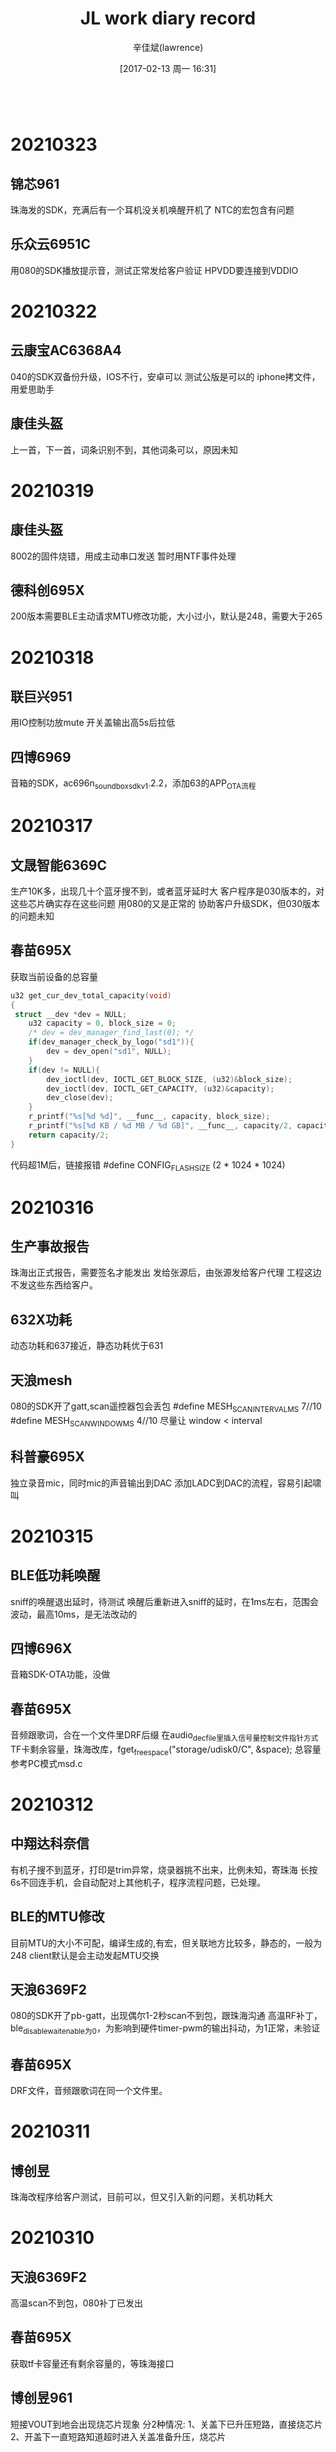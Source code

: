 #+TITLE:       JL work diary record
#+AUTHOR:      辛佳斌(lawrence)
#+DATE:        [2017-02-13 周一 16:31]
#+EMAIL:       lawrencejiabin@163.com
#+KEYWORDS:    the page keywords, e.g. for the XHTML meta tag
#+LANGUAGE:    language for HTML, e.g. ‘en’ (org-export-default-language)
#+TODO:        TODO

#+SEQ_TODO: TODO(T!) | DONE(D@)3  CANCELED(C@/!)  
#+SEQ_TODO: REPORT(r) BUG(b) KNOWNCAUSE(k) | FIXED(f)
   #+BEGIN_SRC c
   #+END_SRC


* 20210323
** 锦芯961
   珠海发的SDK，充满后有一个耳机没关机唤醒开机了
   NTC的宏包含有问题
** 乐众云6951C
   用080的SDK播放提示音，测试正常发给客户验证
   HPVDD要连接到VDDIO

* 20210322
** 云康宝AC6368A4
   040的SDK双备份升级，IOS不行，安卓可以
   测试公版是可以的
   iphone拷文件，用爱思助手
** 康佳头盔
   上一首，下一首，词条识别不到，其他词条可以，原因未知

* 20210319
** 康佳头盔
   8002的固件烧错，用成主动串口发送
   暂时用NTF事件处理
** 德科创695X
   200版本需要BLE主动请求MTU修改功能，大小过小，默认是248，需要大于265

* 20210318
** 联巨兴951
   用IO控制功放mute
   开关盖输出高5s后拉低
** 四博6969
   音箱的SDK，ac696n_soundbox_sdk_v1.2.2，添加63的APP_OTA流程

* 20210317
** 文晟智能6369C
   生产10K多，出现几十个蓝牙搜不到，或者蓝牙延时大
   客户程序是030版本的，对这些芯片确实存在这些问题
   用080的又是正常的
   协助客户升级SDK，但030版本的问题未知
** 春苗695X
   获取当前设备的总容量
   #+BEGIN_SRC c
   u32 get_cur_dev_total_capacity(void)
   {
   	struct __dev *dev = NULL;
       u32 capacity = 0, block_size = 0;
       /* dev = dev_manager_find_last(0); */
       if(dev_manager_check_by_logo("sd1")){
           dev = dev_open("sd1", NULL);
       }
       if(dev != NULL){
           dev_ioctl(dev, IOCTL_GET_BLOCK_SIZE, (u32)&block_size);
           dev_ioctl(dev, IOCTL_GET_CAPACITY, (u32)&capacity);
           dev_close(dev);
       }
       r_printf("%s[%d %d]", __func__, capacity, block_size);
       r_printf("%s[%d KB / %d MB / %d GB]", __func__, capacity/2, capacity/2/1024, capacity/2/1024/1024);
       return capacity/2;
   }
   #+END_SRC
   代码超1M后，链接报错
   #define CONFIG_FLASH_SIZE       (2 * 1024 * 1024)

* 20210316
** 生产事故报告
   珠海出正式报告，需要签名才能发出
   发给张源后，由张源发给客户代理
   工程这边不发这些东西给客户。
** 632X功耗
   动态功耗和637接近，静态功耗优于631
** 天浪mesh
   080的SDK开了gatt,scan遥控器包会丢包
   #define MESH_SCAN_INTERVAL_MS 7//10
   #define MESH_SCAN_WINDOW_MS   4//10
   尽量让 window < interval
** 科普豪695X
   独立录音mic，同时mic的声音输出到DAC
   添加LADC到DAC的流程，容易引起啸叫

* 20210315
** BLE低功耗唤醒
   sniff的唤醒退出延时，待测试
   唤醒后重新进入sniff的延时，在1ms左右，范围会波动，最高10ms，是无法改动的
** 四博696X
   音箱SDK-OTA功能，没做
** 春苗695X
   音频跟歌词，合在一个文件里DRF后缀
   在audio_dec_file里插入信号量控制文件指针方式
   TF卡剩余容量，珠海改库，fget_free_space("storage/udisk0/C", &space);
   总容量参考PC模式msd.c
   
* 20210312
** 中翔达科奈信
   有机子搜不到蓝牙，打印是trim异常，烧录器挑不出来，比例未知，寄珠海
   长按6s不回连手机，会自动配对上其他机子，程序流程问题，已处理。
** BLE的MTU修改
   目前MTU的大小不可配，编译生成的,有宏，但关联地方比较多，静态的，一般为248
   client默认是会主动发起MTU交换
** 天浪6369F2
   080的SDK开了pb-gatt，出现偶尔1-2秒scan不到包，跟珠海沟通
   高温RF补丁，ble_disable_wait_enable为0，为影响到硬件timer-pwm的输出抖动，为1正常，未验证
** 春苗695X
   DRF文件，音频跟歌词在同一个文件里。

* 20210311
** 博创昱
   珠海改程序给客户测试，目前可以，但又引入新的问题，关机功耗大

* 20210310
** 天浪6369F2
   高温scan不到包，080补丁已发出
** 春苗695X
   获取tf卡容量还有剩余容量的，等珠海接口
** 博创昱961
   短接VOUT到地会出现烧芯片现象
   分2种情况:
   1、关盖下已升压短路，直接烧芯片
   2、开盖下一直短路知道超时进入关盖准备升压，烧芯片

* 20210309
** 保留电池图标不要通话功能
   __set_disable_sco_flag(1);
** 科奈信961
   案子代码已发出
** 天浪6369F2
   商务沟通是否需要换货
   RF问题，寄板子给华悦
** 汇杰芯63
   缓存buf的读写流程会数据会乱
   缓存buf跟读写buf，要分开
** 春苗695X
   SPI推屏跟解码音乐冲突,任务优先级问题跟手表一样，还会
   查SPI DMA方式

* 20210308
** 天浪6369F2H
   天猫精灵灯，灯泡温度会上升到120度以上
   出现搜不到遥控器包数据，天猫精灵连接不上等现象,重新上电又可以了
   珠海协助中
** 科奈信961
   调试中
** 四博6969
   120的SDK,客户的安卓手机播歌走48KHz，这边复现不到

* 20210306
  加班出差一天
** 巴达木伽德仕6976D
   内置触摸出现放久无反应，自动开关机，反应不灵敏
   弹片接触问题，变形跟氧化，用导电胶水测试

* 20210305
** 蓝牙芯片性能
   高温测试能支持到105度不断连
   AC6[3]13 A [2] [H]
   -----|---------|---|-->[H] Temperture H = -40～105℃ / T = -40～125℃ / 空 = -40～85℃
   -----|---------|
   -----|---------|----->[2] Flash Size 2 = 2Mbits / 4 = 4Mbits
   -----|
   -----|--------------->[3] Flash Voltage : 1.8V / 9 : 2.4V
   现有的芯片高温版本，只有AC6368A2H和AC6369F2H。如果有其他型号需要用高压版本，请反馈。
** 天浪6369F2
   高温断连，周一过来处理

* 20210304
** 中翔达科奈信961
   强充改成通信失败多少次，才启动
   呼吸灯，灯效果已OK
   NTC已OK
   charge_err_timer = sys_timeout_add(NULL, charge_err_delay_deal, 30 * 1000);///测到有关机命令撞见开机状态,导致不关机

* 20210303
** 中翔达科奈信961
   A1027不带霍尔的仓功能调试
   强充过程无法检测耳机插拔
** 曲速6369C
   遥控器发的包，搜不到
   客户自己改了遥控器的发射代码，已OK
   珠海查的原因，是发射前端杂散太大。

* 20210302
  请假一天
  考驾照

* 20210301
** 曲速636X
   pwm输出，无映射固定IO输出的，修改duty为0，会有一周期高电平
   gpio_set_direction(hw_port, 1);
   JL_TIMERx->CNT = JL_TIMERx->PRD;

* 20210226
** 杰理之家
   693系列后通用，692不支持ai，且没有部分692的功能
** 德科创HID
   636的多媒体遥控器，建业支持
   692X的USB-hid，应该是dma大小配置错误了,等珠海改库
** 科普豪692-AI
   没有HFP协议断开的命令，等海华处理

* 20210225
** 源创杰
   692X对接天天酷跑，10分钟后，会反应慢，还没看
   6969透传的，UUID无法接收数据，建议客户先用NRF看
** 科普豪692X
   AI的SDK，没有断开再重连的命令
** 曲速6369
   mesh多加2个元素，就会爆ram，但是ram的空间还剩很多
   [Error] :[MESH-buf]net_buf_alloc_len():171: Failed to get free buffer
   #define MESH_ADV_BUFFER_COUNT           10//3
   珠海建议改这个，没测试

* 20210224
** BLE物理层LE
   LE 1Mbps
   LE 2Mbps
   LE Coded：Bluetooth Long Range(BLR) :外加天线+空旷地方+s8+br18+连接状态 可以稳定200米，极限500米
   Mesh现只支持1M uncoded，其它ble应用支持全PHY（1M/2M/S2/S8）
** 汉欣诺695X
   音箱带彩屏，暂无可用的SDK
   IIS和BLE的编译问题，已发方法给客户
   杰理之家的APP，已发客户
** 文晟智能6369C
   生产有部分芯片，开机搜不到蓝牙，但是烧录器挑选不出来，寄珠海分析
   有些芯片，全擦重新下载程序，可以搜到了
   几乎所有芯片都有-30K的频偏

* 20210223
** 羽恒635X
   传图像的时候，30ms的频率，偶尔会有100ms的卡包时间
   const uint64_t config_btctler_le_features = LE_ENCRYPTION | LE_DATA_PACKET_LENGTH_EXTENSION;
   const int config_btctler_le_acl_packet_length = 251;//27;
   const int config_btctler_le_slave_conn_update_winden = 2500;//range:100 to 2500
   #define CONFIG_BT_NORMAL_HZ	            (160 * 1000000L)

* 20210222
** USB批量传输流控
   usb_disable_ep(usb_id, MSD_BULK_EP_OUT);//关闭端点，挂起端点
   usb_enable_ep(usb_id, MSD_BULK_EP_OUT);
   usb_g_bulk_read(usb_id, MSD_BULK_EP_OUT, buffer, len, 1);//不调用获取当前包，下一包就会自动回NAK
** 腾进达6954C
   屏跟TP的驱动，已完成

* 20210219
** 63系列双备份升级
   https://github.com/Jieli-Tech/fw-AC63_BT_SDK/blob/master/doc/%E6%9D%B0%E7%90%86%E5%8F%8C%E5%A4%87%E4%BB%BD%E5%8D%87%E7%BA%A7%E4%BB%8B%E7%BB%8D.md
** 国华6368
   遥控器被连接后，还能广播数据
   2个sever的做法，底层有bug，需要将hw_num改成3，才能2个手机连上，暂不处理
   目前改成，被连接后，改成beacon的做法，不让第二个手机连接

* 20210218
** TPlink 6368
   主机client读server没有数据反馈
   SDK接口正常，写了个demo已发出

* 20210204-20210217
  春节放假

* 20210203
** BLE流控
   att_server_flow_enable
   只针对write，对write_without_response和notify，不起作用
** 曲速6369
   mesh低功耗流程demo，已发出
   暂时关闭mesh时，可进入低功耗。

* 20210202
** 立米6954C
   gsensor硬件IIC读不到数据,循环几次处理，可能是上电不稳定导致
** 腾进达6954C
   gsensor驱动不起来，逻辑分析仪抓取波形都正常，芯片不响应

* 20210201
** 腾进达6954C
   TS10使用3线双通道9bits的屏，目前不支持SPI 9bits的屏
   可以使用4线双通道8bits的屏
** 佳琪6954C
   打电话死机，ram不够
   要把TP驱动的代码数组写上const，指定到flash上

* 20210131
** 恒大6926A
   红米note8连接BLE，会出现配对失败，自动断连，概率约5%
   测试友商方案，2个HID的样机，也有概率出现
** 腾进达6954C
   屏驱动还没调好

* 20210129
** 友商手表功耗
   纯BLE的200多 两颗芯片的1MA左右
** LCD屏脚
   有些屏脚 RS/DCX/A0
** 腾进达TS10
   板子驱动调试，TP已经可以
   屏是双通道的，还没好
** 佳琪LJ728
   功耗，UI，灭屏时间等功能

* 20210128
** 猫王6926C
   部分机子蓝牙性能差
   提供了dut程序给客户，客户去天线厂尝试处理天线匹配效率
** 佳琪6954C
   LJ728样机板子功耗处理，目前能达到1mA，已提供给客户
   处理其他反馈的软件问题
   更换DCDC型号，TP驱动需要修改睡眠指令
   友商双蓝牙方案，一个BLE加一个EDR的产品。也是1mA左右的功耗

* 20210127
  出差半天
** 腾进达6954C
   帮客户处理编译下载问题，更换4M的flash
** 佳琪6954C
   处理功耗，TP睡眠命令不起作用，已处理
   功耗还有1.5mA
   连续反馈端口唤醒会导致异常中断

* 20210126
** 芯鸿光636X
   BLE同时主从，敏贤更新库，还没测试
** 曲速6369F
   性能测试，功率测试，频偏测试，已处理
   公版SDK，4010的性能测试不过，需要珠海搞
   天猫精灵加gatt，灯模型，待跟珠海沟通

* 20210125
** 芯鸿光636X
   获取传统蓝牙手机的rssi，敏贤更新库，客户测试OK
   BLE同时主从，单独连可以，第二个连会丢失事件。

* 20210122
** 63系列spp添加pin_code
   extern void __set_simple_pair_flag(u8 flag);
   __set_simple_pair_flag(0);/*提供接口外部设置配对方式,1使能简易配对。0使用pin code, 会使用配置文件的值*/
** 曲速6369F
   5路pwm的demo,已发出
   PC4上电会会高一下，是maskrom中的IO，无法修改
** 巴达木6351D
   按键按下，芯片正常工作，功耗高，达5-7mA
   跑LDO的状态，就是这个功耗
   加DCDC，可以降低，但是达不到样品的功耗
   样品功耗，打字状态300uA，常连接不打字是9uA。

* 20210121
** 尚凌 6368
   抖音神器，拍照录音视频键值，各个iPhone型号无法兼容，暂不处理，后续有样机再调试
** 乐众云 6351D
   pr口使用，已发出
** 巴达木 6351D
   按键不松开也能进sniff，已支持

* 20210120
** 6351D键盘功耗
   BLE功耗是100uA，对应2s的发送间隔
   现在edr和ble的功耗是差不多的
   按键按下，正常工作，功耗达到5mA-7mA，无法处理
** 佳琪6954C
   案子调试，对接客户的APP，还在搭框架

* 20210119
** 佳琪6954C
   APP对接中
* 20210118
  出差1天
** 63验证
   6369F，PWM5到底是哪个口
   仿真，调试，烧录，升级方式
** TPlink
   支持客户开发
** 浩博高
   6368B USB BLE音频dongle
** 腾进达6954C
   手表培训

* 20210115
** 佳琪6954C
   修板子，验证驱动，着手搞APP

* 20210114
** 云康宝6368A4
   双区备份
** 天浪6368A2
   单区备份剩余空间
   file:E:\63\1Bug\OTA\OTA计算空间
** 芯鸿光636
   HID，获取传统蓝牙RSSI，下个版本留接口
** 云然6351
   RTC，用音箱的SDK
** 浩博高6368A
   BLE语音过USB评估
** 巴达木6351D
   键盘按键倒数第二个row扫描不到有问题
   PC6有问题，需要改标准原理图

* 20210113
** 手表UI图片
   png、bmp图片，UI工具都会转换成rgb565的格式，再进行压缩，整体的平均压缩率范围大概是30%~40%
   比如一张240x240的图片，保存为rgb565格式，一个像素点占2字节，不压缩的话大小是240x240x2=115200,大概115k左右，
   rgb565经过压缩后大小跟像素的颜色有关系，颜色单一的话，压缩率比较高，颜色比较丰富的话，压缩率比较低
** 佳琪695X
   LJ728驱动已完成，功能支持中
** 组创636X
   OTA断连需要点2次，已完成
** 猫王6926C
   P3项目，功能修改，已发出
** 天浪6368
   MAC地址递增烧录，还没验证
   烧录器在线更新到V2.23.3
   1拖2支持

* 20210112
  出差1天
** 佳琪LJ728
   案子驱动调试

* 20210111
** 63系列
   通用邀请码授权码：sAWDI4l1-rhF8mZYE-WFmU2C1w-75vDs2wy
** 组创690X
   LG手机BLE连不上，已OK
** 天浪636N
   内置充电跟按键冲突，处理中
** 新智造6933C
   outputchannel 2异常重启，协助中

* 20210108
** 猫王6926C
   PVXE项目，做样，出现开不了机，验证是内部flash坏了
** 汇杰芯697X
   anc板级通话音量调0，下次通话没声音，调不了音量，已处理
** 博建697X
   敲击耳机放回仓，会误触发双击发起Siri，改了个demo给客户，验证中

* 20210107
** 巴达木联奥6969
   天猫精灵灯模型，还是不行
** 猫王6926C
   PVXE项目，做样，出现开不了机，寄机子过来在查
** 内部951
   强充流程，跟珠海在验证中

* 20210106
** 组创6933C
   生产有5个芯片搜不到蓝牙，IQ失败，RF引脚绑定不正常，已告知客户
** 组创6366C
   替换6311的案子，出现几个问题，已处理
** 组创690X
   连LG手机，NRF的软件测试生产固件是正常的，客户APP还连不上，联系APP工程处理
** 易路发692X
   PC mic录音，20s后会有杂音，换库处理，客户验证中
** 巴达木联奥636X
   天猫精灵灯模型，验证中

* 20210105
** 猫王6926C
   P3功能修改，已发出
** 威益德690X
   单模BLE案子苹果手机连不上，无法开关BLE，已处理
** 组创690X
   LG手机连BLE会自动断连，公版已改好，但是客户那边反馈还不行，跟进中
** 组创6366C
   检测不到电量，还没看
** 巴达木联奥6369
   mesh还没看
** 也杨961+6976
   低电无法充电，还没看
* 20210104
** 请假1天

